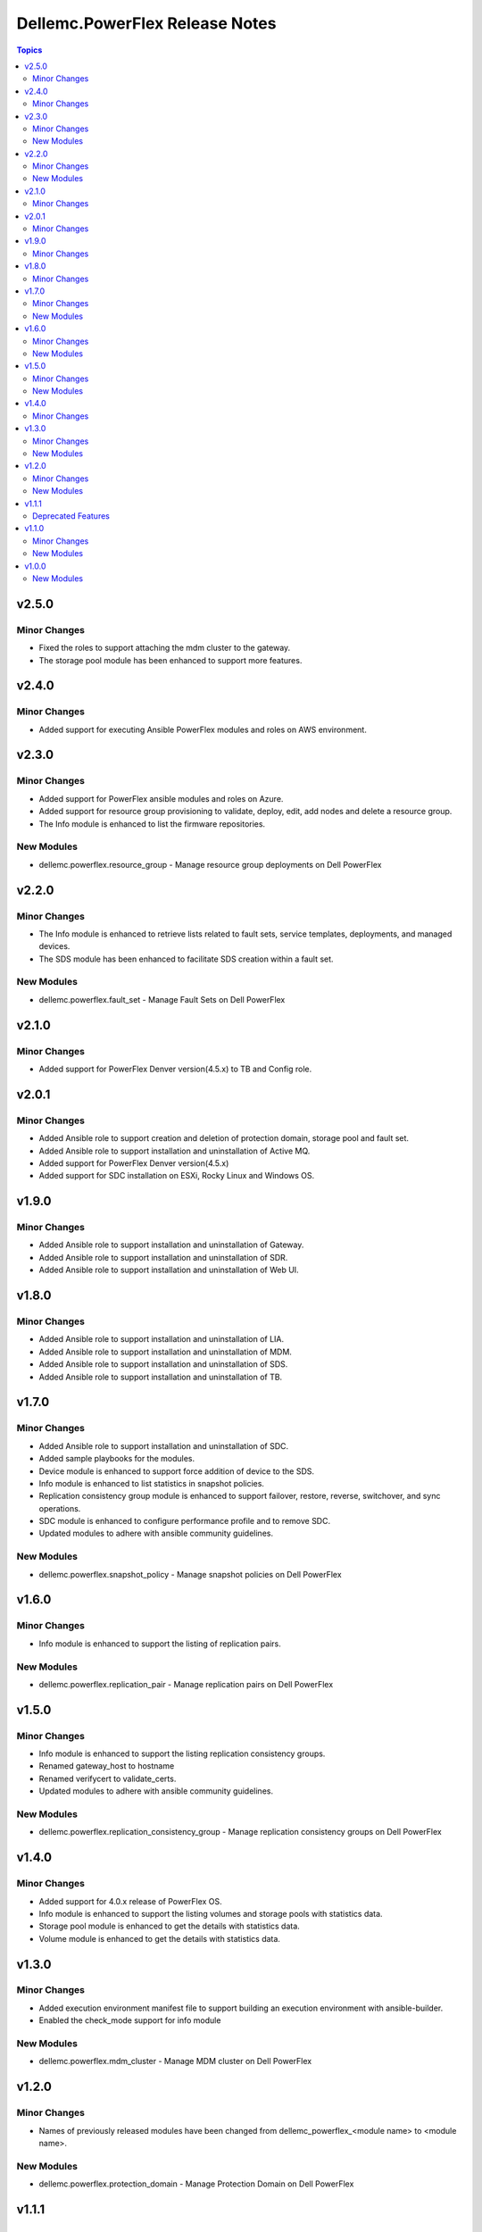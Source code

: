 ===============================
Dellemc.PowerFlex Release Notes
===============================

.. contents:: Topics

v2.5.0
======

Minor Changes
-------------

- Fixed the roles to support attaching the mdm cluster to the gateway.
- The storage pool module has been enhanced to support more features.

v2.4.0
======

Minor Changes
-------------

- Added support for executing Ansible PowerFlex modules and roles on AWS environment.

v2.3.0
======

Minor Changes
-------------

- Added support for PowerFlex ansible modules and roles on Azure.
- Added support for resource group provisioning to validate, deploy, edit, add nodes and delete a resource group.
- The Info module is enhanced to list the firmware repositories.

New Modules
-----------

- dellemc.powerflex.resource_group - Manage resource group deployments on Dell PowerFlex

v2.2.0
======

Minor Changes
-------------

- The Info module is enhanced to retrieve lists related to fault sets, service templates, deployments, and managed devices.
- The SDS module has been enhanced to facilitate SDS creation within a fault set.

New Modules
-----------

- dellemc.powerflex.fault_set - Manage Fault Sets on Dell PowerFlex

v2.1.0
======

Minor Changes
-------------

- Added support for PowerFlex Denver version(4.5.x) to TB and Config role.

v2.0.1
======

Minor Changes
-------------

- Added Ansible role to support creation and deletion of protection domain, storage pool and fault set.
- Added Ansible role to support installation and uninstallation of Active MQ.
- Added support for PowerFlex Denver version(4.5.x)
- Added support for SDC installation on ESXi, Rocky Linux and Windows OS.

v1.9.0
======

Minor Changes
-------------

- Added Ansible role to support installation and uninstallation of Gateway.
- Added Ansible role to support installation and uninstallation of SDR.
- Added Ansible role to support installation and uninstallation of Web UI.

v1.8.0
======

Minor Changes
-------------

- Added Ansible role to support installation and uninstallation of LIA.
- Added Ansible role to support installation and uninstallation of MDM.
- Added Ansible role to support installation and uninstallation of SDS.
- Added Ansible role to support installation and uninstallation of TB.

v1.7.0
======

Minor Changes
-------------

- Added Ansible role to support installation and uninstallation of SDC.
- Added sample playbooks for the modules.
- Device module is enhanced to support force addition of device to the SDS.
- Info module is enhanced to list statistics in snapshot policies.
- Replication consistency group module is enhanced to support failover, restore, reverse, switchover, and sync operations.
- SDC module is enhanced to configure performance profile and to remove SDC.
- Updated modules to adhere with ansible community guidelines.

New Modules
-----------

- dellemc.powerflex.snapshot_policy - Manage snapshot policies on Dell PowerFlex

v1.6.0
======

Minor Changes
-------------

- Info module is enhanced to support the listing of replication pairs.

New Modules
-----------

- dellemc.powerflex.replication_pair - Manage replication pairs on Dell PowerFlex

v1.5.0
======

Minor Changes
-------------

- Info module is enhanced to support the listing replication consistency groups.
- Renamed gateway_host to hostname
- Renamed verifycert to validate_certs.
- Updated modules to adhere with ansible community guidelines.

New Modules
-----------

- dellemc.powerflex.replication_consistency_group - Manage replication consistency groups on Dell PowerFlex

v1.4.0
======

Minor Changes
-------------

- Added support for 4.0.x release of PowerFlex OS.
- Info module is enhanced to support the listing volumes and storage pools with statistics data.
- Storage pool module is enhanced to get the details with statistics data.
- Volume module is enhanced to get the details with statistics data.

v1.3.0
======

Minor Changes
-------------

- Added execution environment manifest file to support building an execution environment with ansible-builder.
- Enabled the check_mode support for info module

New Modules
-----------

- dellemc.powerflex.mdm_cluster - Manage MDM cluster on Dell PowerFlex

v1.2.0
======

Minor Changes
-------------

- Names of previously released modules have been changed from dellemc_powerflex_\<module name> to \<module name>.

New Modules
-----------

- dellemc.powerflex.protection_domain - Manage Protection Domain on Dell PowerFlex

v1.1.1
======

Deprecated Features
-------------------

- The dellemc_powerflex_gatherfacts module is deprecated and replaced with dellemc_powerflex_info

v1.1.0
======

Minor Changes
-------------

- Added dual licensing.
- Gatherfacts module is enhanced to list devices.

New Modules
-----------

- dellemc.powerflex.device - Manage device on Dell PowerFlex
- dellemc.powerflex.sds - Manage SDS on Dell PowerFlex

v1.0.0
======

New Modules
-----------

- dellemc.powerflex.info - Gathering information about Dell PowerFlex
- dellemc.powerflex.sdc - Manage SDCs on Dell PowerFlex
- dellemc.powerflex.snapshot - Manage Snapshots on Dell PowerFlex
- dellemc.powerflex.storagepool - Managing Dell PowerFlex storage pool
- dellemc.powerflex.volume - Manage volumes on Dell PowerFlex

